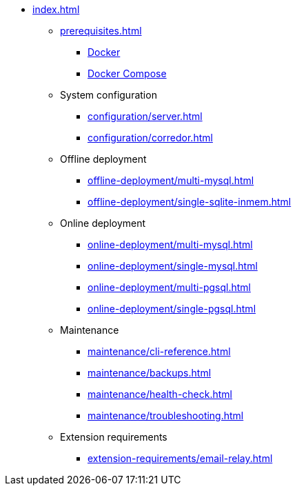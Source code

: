 * xref:index.adoc[]

** xref:prerequisites.adoc[]
*** xref:prerequisites.adoc#docker[Docker]
*** xref:prerequisites.adoc#docker-compose[Docker Compose]

** System configuration
*** xref:configuration/server.adoc[]
*** xref:configuration/corredor.adoc[]

** Offline deployment
*** xref:offline-deployment/multi-mysql.adoc[]
*** xref:offline-deployment/single-sqlite-inmem.adoc[]

** Online deployment
*** xref:online-deployment/multi-mysql.adoc[]
*** xref:online-deployment/single-mysql.adoc[]
*** xref:online-deployment/multi-pgsql.adoc[]
*** xref:online-deployment/single-pgsql.adoc[]

** Maintenance
*** xref:maintenance/cli-reference.adoc[]
*** xref:maintenance/backups.adoc[]
*** xref:maintenance/health-check.adoc[]
*** xref:maintenance/troubleshooting.adoc[]

** Extension requirements
*** xref:extension-requirements/email-relay.adoc[]
